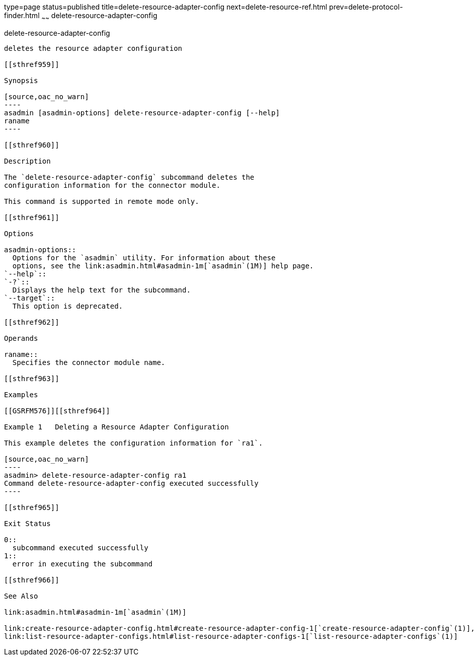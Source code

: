 type=page
status=published
title=delete-resource-adapter-config
next=delete-resource-ref.html
prev=delete-protocol-finder.html
~~~~~~
delete-resource-adapter-config
==============================

[[delete-resource-adapter-config-1]][[GSRFM00106]][[delete-resource-adapter-config]]

delete-resource-adapter-config
------------------------------

deletes the resource adapter configuration

[[sthref959]]

Synopsis

[source,oac_no_warn]
----
asadmin [asadmin-options] delete-resource-adapter-config [--help] 
raname
----

[[sthref960]]

Description

The `delete-resource-adapter-config` subcommand deletes the
configuration information for the connector module.

This command is supported in remote mode only.

[[sthref961]]

Options

asadmin-options::
  Options for the `asadmin` utility. For information about these
  options, see the link:asadmin.html#asadmin-1m[`asadmin`(1M)] help page.
`--help`::
`-?`::
  Displays the help text for the subcommand.
`--target`::
  This option is deprecated.

[[sthref962]]

Operands

raname::
  Specifies the connector module name.

[[sthref963]]

Examples

[[GSRFM576]][[sthref964]]

Example 1   Deleting a Resource Adapter Configuration

This example deletes the configuration information for `ra1`.

[source,oac_no_warn]
----
asadmin> delete-resource-adapter-config ra1
Command delete-resource-adapter-config executed successfully
----

[[sthref965]]

Exit Status

0::
  subcommand executed successfully
1::
  error in executing the subcommand

[[sthref966]]

See Also

link:asadmin.html#asadmin-1m[`asadmin`(1M)]

link:create-resource-adapter-config.html#create-resource-adapter-config-1[`create-resource-adapter-config`(1)],
link:list-resource-adapter-configs.html#list-resource-adapter-configs-1[`list-resource-adapter-configs`(1)]


